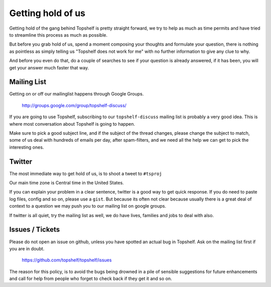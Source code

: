 Getting hold of us
==================

Getting hold of the gang behind Topshelf is pretty straight forward, we try
to help as much as time permits and have tried to streamline this process as much
as possible.

But before you grab hold of us, spend a moment composing your thoughts and
formulate your question, there is nothing as pointless as simply telling us
"Topshelf does not work for me" with no further information to give any clue
to why.

And before you even do that, do a couple of searches to see if your question is
already answered, if it has been, you will get your answer much faster that way.

Mailing List
""""""""""""

Getting on or off our mailinglist happens through Google Groups.

 http://groups.google.com/group/topshelf-discuss/

If you are going to use Topshelf, subscribing to our ``topshelf-discuss``
mailing list is probably a very good idea.  This is where most conversation
about Topshelf is going to happen.

Make sure to pick a good subject line, and if the subject of the
thread changes, please change the subject to match, some of us deal
with hundreds of emails per day, after spam-filters, and we need all
the help we can get to pick the interesting ones.

Twitter
"""""""

The most immediate way to get hold of us, is to shoot a tweet to ``#tsproj``

Our main time zone is Central time in the United States.

If you can explain your problem in a clear sentence, twitter is a good way
to get quick response. If you do need to paste log files, config and so on,
please use a ``gist``. But because its often not clear because usually
there is a great deal of context to a question we may push you to our mailing
list on google groups.

If twitter is all quiet, try the mailing list as well, we do have lives,
families and jobs to deal with also.


Issues / Tickets
""""""""""""""""

Please do not open an issue on github, unless you have spotted an actual
bug in Topshelf.  Ask on the mailing list  first if you are in doubt.

 https://github.com/topshelf/topshelf/issues

The reason for this policy, is to avoid the bugs being drowned in a
pile of sensible suggestions for future enhancements and call for help
from people who forget to check back if they get it and so on.